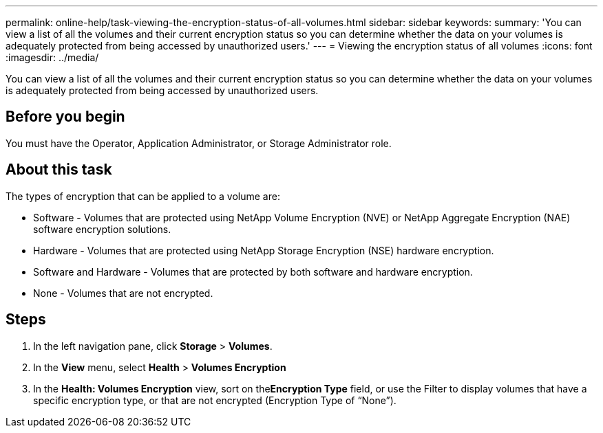 ---
permalink: online-help/task-viewing-the-encryption-status-of-all-volumes.html
sidebar: sidebar
keywords: 
summary: 'You can view a list of all the volumes and their current encryption status so you can determine whether the data on your volumes is adequately protected from being accessed by unauthorized users.'
---
= Viewing the encryption status of all volumes
:icons: font
:imagesdir: ../media/

[.lead]
You can view a list of all the volumes and their current encryption status so you can determine whether the data on your volumes is adequately protected from being accessed by unauthorized users.

== Before you begin

You must have the Operator, Application Administrator, or Storage Administrator role.

== About this task

The types of encryption that can be applied to a volume are:

* Software - Volumes that are protected using NetApp Volume Encryption (NVE) or NetApp Aggregate Encryption (NAE) software encryption solutions.
* Hardware - Volumes that are protected using NetApp Storage Encryption (NSE) hardware encryption.
* Software and Hardware - Volumes that are protected by both software and hardware encryption.
* None - Volumes that are not encrypted.

== Steps

. In the left navigation pane, click *Storage* > *Volumes*.
. In the *View* menu, select *Health* > *Volumes Encryption*
. In the *Health: Volumes Encryption* view, sort on the**Encryption Type** field, or use the Filter to display volumes that have a specific encryption type, or that are not encrypted (Encryption Type of "`None`").

